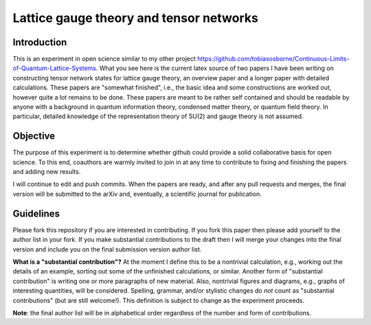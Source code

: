 Lattice gauge theory and tensor networks
========================================

Introduction
------------

This is an experiment in open science similar to my other project https://github.com/tobiasosborne/Continuous-Limits-of-Quantum-Lattice-Systems. What you see here is the current latex source of two papers I have been writing on constructing tensor network states for lattice gauge theory, an overview paper and a longer paper with detailed calculations. These papers are "somewhat finished", i.e., the basic idea and some constructions are worked out, however quite a lot remains to be done. These papers are meant to be rather self contained and should be readable by anyone with a background in quantum information theory, condensed matter theory, or quantum field theory. In particular, detailed knowledge of the representation theory of SU(2) and gauge theory is not assumed.

Objective
--------- 

The purpose of this experiment is to determine whether github could provide a solid collaborative basis for open science. To this end, coauthors are warmly invited to join in at any time to contribute to fixing and finishing the papers and adding new results. 

I will continue to edit and push commits. When the papers are ready, and after any pull requests and merges, the final version will be submitted to the arXiv and, eventually, a scientific journal for publication. 

Guidelines
---------- 

Please fork this repository if you are interested in contributing. If you fork this paper then please add yourself to the author list in your fork. If you make substantial contributions to the draft then I will merge your changes into the final version and include you on the final submission version author list.

**What is a "substantial contribution"?** At the moment I define this to be a nontrivial calculation, e.g., working out the details of an example, sorting out some of the unfinished calculations, or similar. Another form of "substantial contribution" is writing one or more paragraphs of new material. Also, nontrivial figures and diagrams, e.g., graphs of interesting quantities, will be considered. Spelling, grammar, and/or stylistic changes do *not* count as "substantial contributions" (but are still welcome!). This definition is subject to change as the experiment proceeds. 

**Note**: the final author list will be in alphabetical order regardless of the number and form of contributions. 